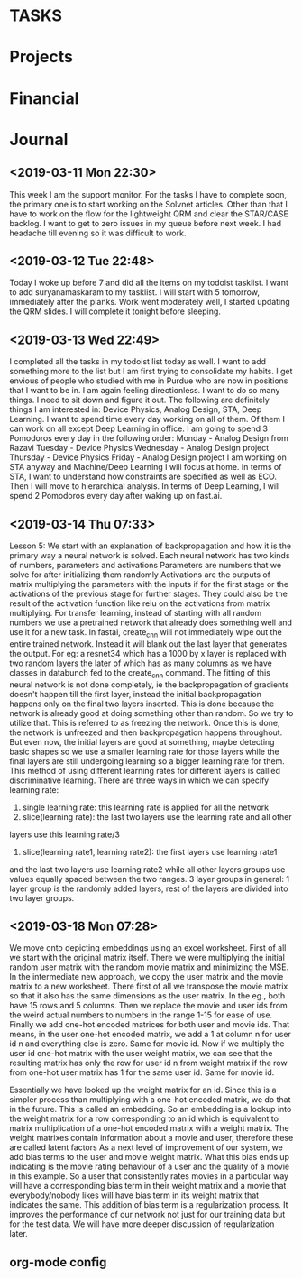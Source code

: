
* TASKS
#+CATEGORY: Tasks

* Projects
#+CATEGORY: Projects

* Financial
#+CATEGORY: Financial

* Journal
#+CATEGORY: Journal
** <2019-03-11 Mon 22:30>
This week I am the support monitor. For the tasks I have to complete soon, the 
primary one is to start working on the Solvnet articles. Other than that I have
to work on the flow for the lightweight QRM and clear the STAR/CASE backlog.
I want to get to zero issues in my queue before next week. I had headache till 
evening so it was difficult to work.
** <2019-03-12 Tue 22:48>
Today I woke up before 7 and did all the items on my todoist tasklist. I want
to add suryanamaskaram to my tasklist. I will start with 5 tomorrow, immediately
after the planks. Work went moderately well, I started updating the QRM slides.
I will complete it tonight before sleeping.
** <2019-03-13 Wed 22:49>
I completed all the tasks in my todoist list today as well. I want to add 
something more to the list but I am first trying to consolidate my habits.
I get envious of people who studied with me in Purdue who are now in positions
that I want to be in. I am again feeling directionless. I want to do so many 
things. I need to sit down and figure it out. The following are definitely things
I am interested in: Device Physics, Analog Design, STA, Deep Learning. I want to
spend time every day working on all of them. Of them I can work on all except
Deep Learning in office. I am going to spend 3 Pomodoros every day in the 
following order:
Monday - Analog Design from Razavi
Tuesday - Device Physics 
Wednesday - Analog Design project
Thursday - Device Physics
Friday - Analog Design project
I am working on STA anyway and Machine/Deep Learning I will focus at home.
In terms of STA, I want to understand how constraints are specified as well as
ECO. Then I will move to hierarchical analysis. 
In terms of Deep Learning, I will spend 2 Pomodoros every day after waking up
on fast.ai. 
** <2019-03-14 Thu 07:33>
Lesson 5: We start with an explanation of backpropagation and how it is the 
primary way a neural network is solved.
Each neural network has two kinds of numbers, parameters and activations
Parameters are numbers that we solve for after initializing them randomly
Activations are the outputs of matrix multiplying the parameters with the inputs
if for the first stage or the activations of the previous stage for further 
stages. They could also be the result of the activation function like relu on 
the activations from matrix multiplying.
For transfer learning, instead of starting with all random numbers we use a 
pretrained network that already does something well and use it for a new task.
In fastai, create_cnn will not immediately wipe out the entire trained network.
Instead it will blank out the last layer that generates the output. For eg:
a resnet34 which has a 1000 by x layer is replaced with two random layers the 
later of which has as many columns as we have classes in databunch fed to the 
create_cnn command. The fitting of this neural network is not done completely,
ie the backpropagation of gradients doesn't happen till the first layer, instead
the initial backpropagation happens only on the final two layers inserted.
This is done because the network is already good at doing something other than
random. So we try to utilize that. This is referred to as freezing the network.
Once this is done, the network is unfreezed and then backpropagation happens
throughout. But even now, the initial layers are good at something, maybe
detecting basic shapes so we use a smaller learning rate for those layers 
while the final layers are still undergoing learning so a bigger learning rate
for them. This method of using different learning rates for different layers
is callled discriminative learning. There are three ways in which we can specify
learning rate:
1. single learning rate: this learning rate is applied for all the network
2. slice(learning rate): the last two layers use the learning rate and all other
layers use this learning rate/3
3. slice(learning rate1, learning rate2): the first layers use learning rate1
and the last two layers use learning rate2 while all other layers groups use
values equally spaced between the two ranges.
3 layer groups in general: 1 layer group is the randomly added layers, rest of 
the layers are divided into two layer groups.
** <2019-03-18 Mon 07:28>

We move onto depicting embeddings using an excel worksheet. First of all we
start with the original matrix itself. There we were multiplying the initial
random user matrix with the random movie matrix and minimizing the MSE.
In the intermediate new approach, 
we copy the user matrix and the movie matrix
to a new worksheet. 
There first of all we transpose the movie matrix so that
it also has the same dimensions as the user matrix. In the eg., both have
15 rows and 5 columns. 
Then we replace the movie and user ids from the weird
actual numbers to numbers in the range 1-15 for ease of use. 
Finally we add 
one-hot encoded matrices for both user and movie ids. That means, in the user
one-hot encoded matrix, we add a 1 at column n for user id n and everything 
else is zero. Same for movie id.
Now if we multiply the user id one-hot matrix
with the user weight matrix, we can see that the resulting matrix has only the
row for user id n from weight matrix if the row from one-hot user matrix has 1
for the same user id. Same for movie id. 

Essentially we have looked up the 
weight matrix for an id. Since this is a simpler process than multiplying with
a one-hot encoded matrix, we do that in the future. 
This is called an embedding.
So an embedding is a lookup into the weight matrix for a row corresponding to an
id which is equivalent to matrix multiplication of a one-hot encoded matrix with
a weight matrix. 
The weight matrixes contain information about a movie and user, therefore these
are called latent factors
As a next level of improvement of our system, we add bias terms to the user and
movie weight matrix. What this bias ends up indicating is the movie rating 
behaviour of a user and the quality of a movie in this example. So a user that
consistently rates movies in a particular way will have a corresponding bias 
term in their weight matrix and a movie that everybody/nobody likes will have
bias term in its weight matrix that indicates the same. This addition of bias
term is a regularization process. It improves the performance of our network not
just for our training data but for the test data. We will have more deeper
discussion of regularization later. 

** org-mode config
#+STARTUP: overview
#+STARTUP: hidestars
#+TAGS: WORK(w) PERSONAL(p)


